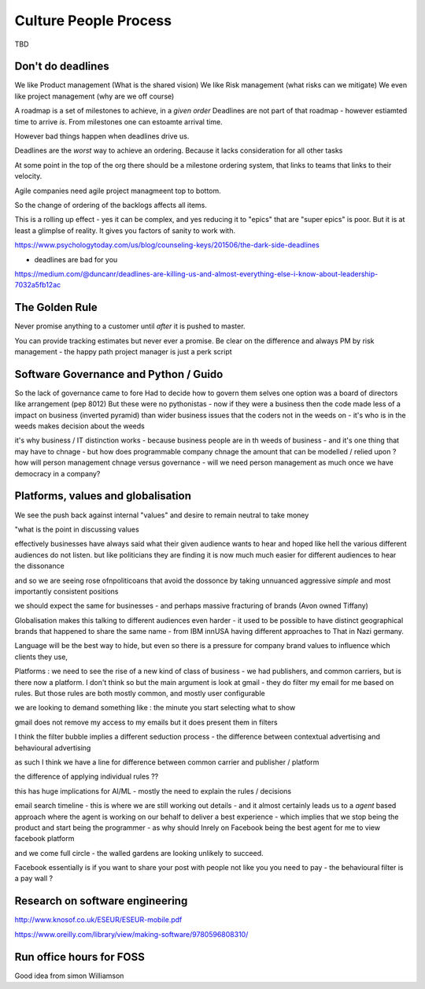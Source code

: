 Culture People Process
======================

TBD

Don't do deadlines
------------------

We like Product management (What is the shared vision)
We like Risk management (what risks can we mitigate)
We even like project management (why are we off course)

A roadmap is a set of milestones to achieve, in a *given order*
Deadlines are not part of that roadmap - however estiamted time to arrive *is*.
From milestones one can estoamte arrival time.

However bad things happen when deadlines drive us.

Deadlines are the *worst* way to achieve an ordering.
Because it lacks consideration for all other tasks

At some point in the top of the org there should be a milestone ordering
system, that links to teams that links to their velocity.

Agile companies need agile project managmeent top to bottom.

So the change of ordering of the backlogs affects all items.

This is a rolling up effect - yes it can be complex, and yes reducing it to
"epics" that are "super epics" is poor.  But it is at least a glimplse of reality.  It gives you factors of sanity to work with.



https://www.psychologytoday.com/us/blog/counseling-keys/201506/the-dark-side-deadlines

- deadlines are bad for you 

https://medium.com/@duncanr/deadlines-are-killing-us-and-almost-everything-else-i-know-about-leadership-7032a5fb12ac

The Golden Rule
--------------
Never promise anything to a customer until *after* it is pushed to master.

You can provide tracking estimates but never ever a promise.  Be clear on the difference and always PM by risk management - the happy path project manager is just a perk script 


Software Governance and Python / Guido
--------------------------------

So the lack of governance came to fore
Had to decide how to govern them selves
one option was a board of directors like arrangement (pep 8012)
But these were no pythonistas - now if they were a business then  the code made less of a impact on business (inverted pyramid) than wider business issues that the coders not in the weeds on - it's who is in the weeds makes decision about the weeds

it's why business / IT distinction works - because business people are in th weeds of business - and it's one thing that may have to chnage - but how does programmable company chnage the amount that can be modelled / relied upon ? how will person management chnage versus governance - will we need person management as much once we have democracy in a company? 


Platforms, values and globalisation
------------------------------------

We see the push back against internal "values" and desire to remain neutral to take money

"what is the point in discussing values 


effectively businesses have always said  what their given audience wants to hear and hoped like hell the various different audiences do not listen.  but like politicians they are finding it is now much much easier for different audiences to hear the dissonance

and so we are seeing rose ofnpoliticoans that avoid the dossonce by taking unnuanced aggressive *simple* and most importantly consistent positions 

we should expect the same for businesses - and perhaps massive fracturing of brands (Avon owned Tiffany) 

Globalisation makes this talking to different audiences even harder - it used to be possible to have distinct geographical brands that happened to share the same name - from IBM innUSA having different approaches to That in Nazi germany.

Language will be the best way to hide, but even so there is a pressure for company brand values to influence which clients they use, 

Platforms : we need to see the rise of a new kind of class of business - we had publishers, and common carriers, but is there now a platform.  I don't think so but the main argument is look at gmail - they do filter my email for me based on rules.  But those rules are both mostly common, and mostly user configurable 

we are looking to demand something like : the minute you start selecting what to show 

gmail does not remove my access to my emails but it does present them in filters 

I think the filter bubble implies a different seduction process - the difference between contextual advertising and behavioural advertising

as such I think we have a line for difference between common carrier and publisher / platform 

the difference of applying individual rules ?? 

this has huge implications for AI/ML - mostly the need to explain the rules / decisions

email
search
timeline - this is where we are still working out details - and it almost certainly leads us to a *agent* based approach where the agent is working on our behalf to deliver a best experience - which implies that we stop being the product and start being the programmer - as why should Inrely on Facebook being the best agent for me to view facebook platform

and we come full circle - the walled gardens are looking unlikely to succeed. 

Facebook essentially is if you want to share your post with people not like you you need to pay - the behavioural filter is a pay wall ? 

Research on software engineering
-----------
http://www.knosof.co.uk/ESEUR/ESEUR-mobile.pdf

https://www.oreilly.com/library/view/making-software/9780596808310/






Run office hours for FOSS
-------------------------

Good idea from simon Williamson 